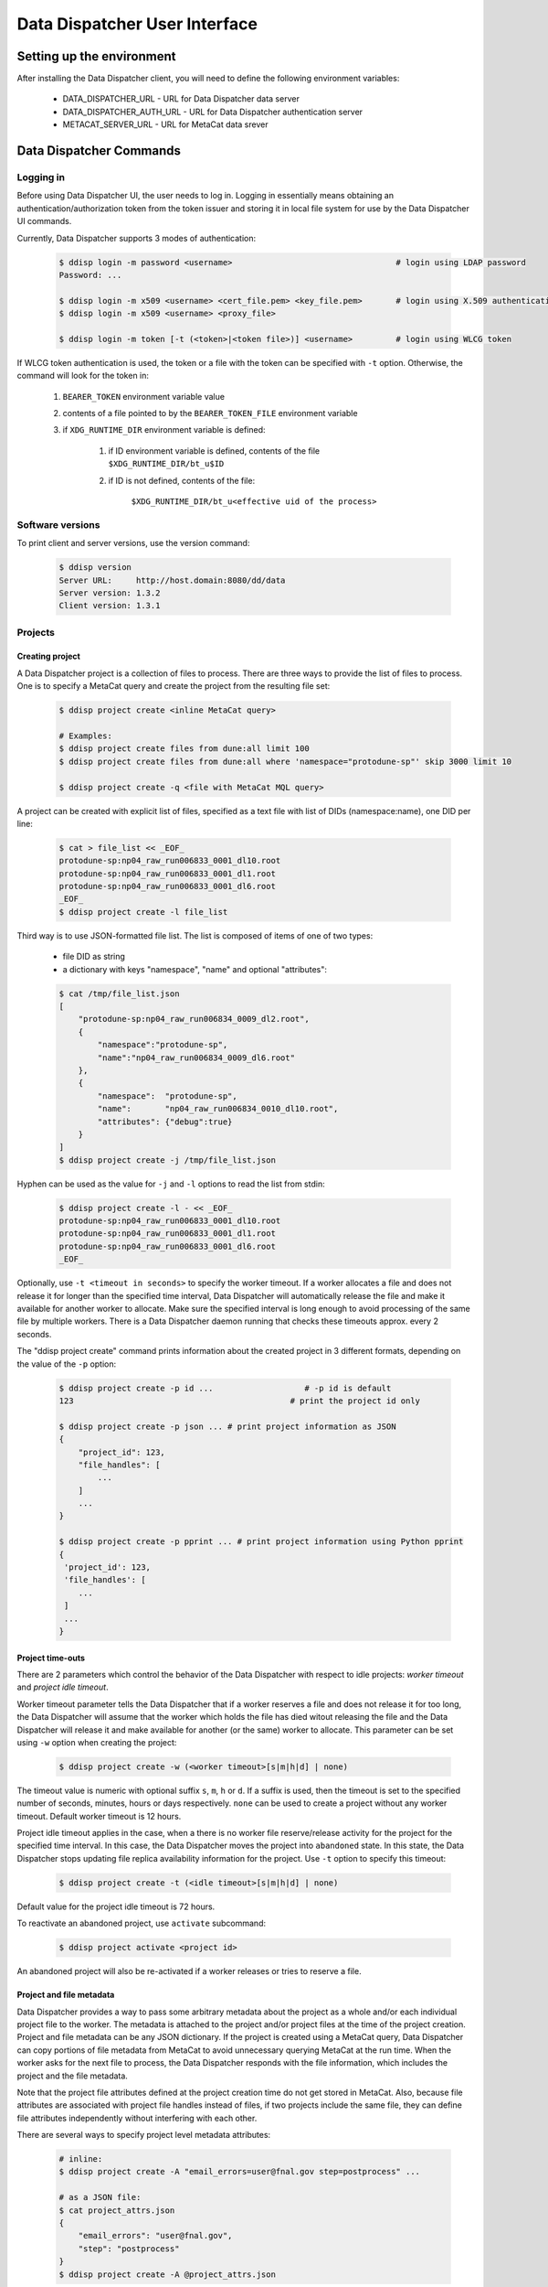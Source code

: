 Data Dispatcher User Interface
==============================

Setting up the environment
--------------------------

After installing the Data Dispatcher client, you will need to define the following environment variables:

    * DATA_DISPATCHER_URL - URL for Data Dispatcher data server
    * DATA_DISPATCHER_AUTH_URL - URL for Data Dispatcher authentication server
    * METACAT_SERVER_URL - URL for MetaCat data srever

Data Dispatcher Commands
------------------------

Logging in
~~~~~~~~~~

Before using Data Dispatcher UI, the user needs to log in. Logging in essentially means obtaining an authentication/authorization token from
the token issuer and storing it in local file system for use by the Data Dispatcher UI commands.

Currently, Data Dispatcher supports 3 modes of authentication:

    .. code-block:: shell

        $ ddisp login -m password <username>                                  # login using LDAP password
        Password: ...
        
        $ ddisp login -m x509 <username> <cert_file.pem> <key_file.pem>       # login using X.509 authentication
        $ ddisp login -m x509 <username> <proxy_file>

        $ ddisp login -m token [-t (<token>|<token file>)] <username>         # login using WLCG token

If WLCG token authentication is used, the token or a file with the token can be specified with ``-t`` option.
Otherwise, the command will look for the token in:

    #. ``BEARER_TOKEN`` environment variable value
    #. contents of a file pointed to by the ``BEARER_TOKEN_FILE`` environment variable
    #. if ``XDG_RUNTIME_DIR`` environment variable is defined:

        #. if ID environment variable is defined, contents of the file ``$XDG_RUNTIME_DIR/bt_u$ID``
        #. if ID is not defined, contents of the file: 
        
            ``$XDG_RUNTIME_DIR/bt_u<effective uid of the process>``

Software versions
~~~~~~~~~~~~~~~~~

To print client and server versions, use the version command:

    .. code-block:: shell

        $ ddisp version
        Server URL:     http://host.domain:8080/dd/data
        Server version: 1.3.2
        Client version: 1.3.1


Projects
~~~~~~~~

Creating project
................

A Data Dispatcher project is a collection of files to process. There are three ways to provide the list of files to process.
One is to specify a MetaCat query and create the project from the resulting file set:

    .. code-block:: shell
    
        $ ddisp project create <inline MetaCat query>

        # Examples:
        $ ddisp project create files from dune:all limit 100
        $ ddisp project create files from dune:all where 'namespace="protodune-sp"' skip 3000 limit 10

        $ ddisp project create -q <file with MetaCat MQL query>

A project can be created with explicit list of files, specified as a text file with list of DIDs (namespace:name), one
DID per line:

    .. code-block:: shell

        $ cat > file_list << _EOF_
        protodune-sp:np04_raw_run006833_0001_dl10.root
        protodune-sp:np04_raw_run006833_0001_dl1.root
        protodune-sp:np04_raw_run006833_0001_dl6.root
        _EOF_
        $ ddisp project create -l file_list


Third way is to use JSON-formatted file list. The list is composed of items of one of two types:

    - file DID as string
    - a dictionary with keys "namespace", "name" and optional "attributes":

    .. code-block:: shell

        $ cat /tmp/file_list.json 
        [
            "protodune-sp:np04_raw_run006834_0009_dl2.root",
            { 
                "namespace":"protodune-sp", 
                "name":"np04_raw_run006834_0009_dl6.root" 
            },
            { 
                "namespace":  "protodune-sp", 
                "name":       "np04_raw_run006834_0010_dl10.root", 
                "attributes": {"debug":true} 
            }
        ]
        $ ddisp project create -j /tmp/file_list.json
        
Hyphen can be used as the value for ``-j`` and ``-l`` options to read the list from stdin:

    .. code-block:: shell

        $ ddisp project create -l - << _EOF_ 
        protodune-sp:np04_raw_run006833_0001_dl10.root
        protodune-sp:np04_raw_run006833_0001_dl1.root
        protodune-sp:np04_raw_run006833_0001_dl6.root
        _EOF_

Optionally, use ``-t <timeout in seconds>`` to specify the worker timeout. If a worker allocates a file and does not release it
for longer than the specified time interval, Data Dispatcher will automatically release the file and make it available for
another worker to allocate. Make sure the specified interval is long enough to avoid processing of the same file by multiple workers.   There is a Data Dispatcher daemon running that checks these timeouts approx. every 2 seconds. 


The "ddisp project create" command prints information about the created project in 3 different formats, depending on 
the value of the ``-p`` option:

    .. code-block:: shell

        $ ddisp project create -p id ...                   # -p id is default
        123                                             # print the project id only
        
        $ ddisp project create -p json ... # print project information as JSON
        {
            "project_id": 123,
            "file_handles": [
                ...
            ]
            ...
        }
        
        $ ddisp project create -p pprint ... # print project information using Python pprint
        {
         'project_id': 123,
         'file_handles': [
            ...
         ]
         ...
        }

Project time-outs
.................

There are 2 parameters which control the behavior of the Data Dispatcher with respect to idle projects: *worker timeout* and *project idle timeout*.

Worker timeout parameter tells the Data Dispatcher that if a worker reserves a file and does not release it for too long, the Data Dispatcher will 
assume that the worker which holds the file has died witout releasing the file and the Data Dispatcher will
release it and make available for another (or the same) worker to allocate. This parameter can be set using ``-w`` option when creating the project:

    .. code-block:: shell
    
        $ ddisp project create -w (<worker timeout>[s|m|h|d] | none)
        
The timeout value is numeric with optional suffix ``s``, ``m``, ``h`` or ``d``. If a suffix is used, then the timeout is set to the specified
number of seconds, minutes, hours or days respectively. ``none`` can be used to create a project without any worker timeout. Default worker timeout
is 12 hours.

Project idle timeout applies in the case, when a there is no worker file reserve/release activity for the project for the specified time interval.
In this case, the Data Dispatcher moves the project into ``abandoned`` state. In this state, the Data Dispatcher stops updating file replica
availability information for the project. Use ``-t`` option to specify this timeout:

    .. code-block:: shell
    
        $ ddisp project create -t (<idle timeout>[s|m|h|d] | none)

Default value for the project idle timeout is 72 hours.

To reactivate an abandoned project, use ``activate`` subcommand:

    .. code-block:: shell
    
        $ ddisp project activate <project id>

An abandoned project will also be re-activated if a worker releases or tries to reserve a file.

Project and file metadata
.........................

Data Dispatcher provides a way to pass some arbitrary metadata about the project as a whole and/or each individual project file to the worker.
The metadata is attached to the project and/or project files at the time of the project creation. Project and file metadata can be any JSON dictionary. 
If the project is created using a MetaCat query, Data Dispatcher can copy portions of file metadata from MetaCat to avoid unnecessary
querying MetaCat at the run time.
When the worker asks for the next file to process, the Data Dispatcher responds with the file information, which includes the project and the 
file metadata.

Note that the project file attributes defined at the project creation time do not get stored in MetaCat. Also, because file
attributes are associated with project file handles instead of files, if two projects include the same
file, they can define file attributes independently without interfering with each other.

There are several ways to specify project level metadata attributes:

    .. code-block:: shell

        # inline:
        $ ddisp project create -A "email_errors=user@fnal.gov step=postprocess" ...
        
        # as a JSON file:
        $ cat project_attrs.json
        {
            "email_errors": "user@fnal.gov",
            "step": "postprocess"
        }
        $ ddisp project create -A @project_attrs.json
        
To copy some metadata attributes from MetaCat:

    .. code-block:: shell

        $ ddisp project create -c core.runs files from ...
        $ ddisp project create -c detector.hv_value,core.data_tier files from ...

To associate common attributes with each file in the project, use ``-a`` option:

    .. code-block:: shell

        $ ddisp project create -a "name1=value1 name2=value2" ...
        $ ddisp project create -a @<JSON file>

If the file list is specified explicitly using JSON file, then each file dictionary may optionally include file attributes:

    .. code-block:: shell

        $ cat /tmp/file_list.json 
        [
            { "namespace":"protodune-sp", "name":"np04_raw_run006834_0009_dl2.root", 
                    "attributes":   {   "pi":3.14, "debug":true } 
            },
            { "namespace":"protodune-sp", "name":"np04_raw_run006834_0009_dl6.root",
                    "attributes":   {   "skip_events": 10   }
            },
            { "namespace":"protodune-sp", "name":"np04_raw_run006834_0010_dl10.root" }
        ]
        $ ddisp project create -j /tmp/file_list.json
        
When the worker gets next file to process, the JSON representation of file information includes project and project file attributes:

    .. code-block:: shell

        $ ddisp worker next -j 70
        {
          "attempts": 1,
          "attributes": {                   # file attributes
            "pi": 3.14,
            "debug": true,
            "detector.hv_value": 37.7801,   # copied from MetaCat
            "core.runs": [ 1789, 1795 ]
          },
          "name": "np04_raw_run006834_0009_dl2.root",
          "namespace": "protodune-sp",
          "project_attributes": {           # project attributes
            "email_errors": "user@fnal.gov",
            "step": "postprocess"
          },
          "project_id": 70,
          "replicas": [
            {
              "available": true,
              "name": "np04_raw_run006834_0009_dl2.root",
              "namespace": "protodune-sp",
              "path": "/pnfs/fnal.gov/usr/...",
              "preference": 0,
              "rse": "FNAL_DCACHE",
              "rse_available": true,
              "url": "root://fndca1.fnal.gov:1094/pnfs/fnal.gov/usr/..."
            }
          ],
          "state": "reserved",
          "worker_id": "fnpc123_pid4563"
        }

Project ownership and use authorization
.......................................

A project is owned by the user who created the project. By default, only the project owner and an admin users are authorized to
use the project worker interface - reserve files, report their processing status. If necessary, at the
time of the project creation, additional authorized users or roles can be specified:

    .. code-block:: shell

        $ ddisp project create -u alice,bob,charlie ...
        $ ddisp project create -r production,my_group ...
        $ ddisp project create -u alice,bob -r my_group ...

Project states
..............

There are five different states that a data dispatcher project can be in: active, done, failed, cancelled, or abandoned.

A project is in the *active* state when there are still files to be processed and it hasn't reached the idle_timeout.

A project is in the *done* state when all of its files have been processed successfully.

A project is in the *failed* state when all of its files have finished processing and at least one has failed permanently.

A project is in the *cancelled* state when it has been cancelled by the user.

A project is in the *abandoned* state after the project is idle for longer than the idle_timeout. It can be activated again.


Listing projects
................

    .. code-block:: shell

        $ ddisp project list
            -j                                              - JSON output
            -u <owner>                                      - filter by project owner
                all         - list projects from all users
                username    - list projects from username
            -s <state>                                  - filter by state, default: active projects only
                all        - all projects
                active     - active projects only
                done       - projects that are marked done
                failed     - projects that are marked failed
                cancelled  - projects that have been cancelled
                abandoned  - projects that have timed out
            -n <not_state>                              - filter out by state, default: abandoned projects
            -a "name1=value1 name2=value2 ..."          - filter by project attributes



Viewing projects
................

    .. code-block:: shell

        $ ddisp project show [options] <project_id>            - show project info (-j show as JSON)
                -a                                          - show project attributes only
                -r                                          - show replicas information
                -j                                          - show as JSON
                -f [all|initial|reserved|failed|done]    - list files (namespace:name) only
                   all       - all files
                   initial   - initial files only
                   reserved  - reserved files only
                   failed    - failed files only
                   done      - done files only

Searching projects
..................

    .. code-block:: shell

        $ ddisp project search [options] -q -              - read search query from stdin
        $ ddisp project search [options] -q <file path>    - read search query from a file
        $ ddisp project search [options] <search query>    - inline search query
        
        Options:
            -j                                          - JSON output
            -u <owner>                                  - filter by owner
            -s (<state>|all)                            - filter by state, default: active projects only

See :ref:`Searching Projects <SearchQL>` for details on search query language

Copying projects
................

    .. code-block:: shell

        $ ddisp project copy [options] <project id>               -- copy project
  
          -A @<file.json>                                 - JSON file with project attributes to override
          -A "name=value name=value ..."                  - project attributes to override
          -a @<file.json>                                 - JSON file with file attributes to override
          -a "name=value name=value ..."                  - file attributes to override
  
          -w (<worker timeout>[s|m|h|d] | none)           - worker timeout to override
          -t (<idle timeout>[s|m|h|d] | none)             - idle timeout to override

          -p (json|pprint|id)                             - print created project info as JSON, 
                                                            pprint or just project id (default)

This command allows the user to create a new project with the same files as an existing one. The project and file attributes
can be copied to the new project or overriden.

Restarting files in a project
.............................

There are 2 ways to reset some files of the project to the initial state, making them available for re-processing within the same
project.

    .. code-block:: shell

        $ ddisp project restart <project_id> <did> ...
        
This command will reset the state of the files specified with their DIDs regardless of their current state.

    .. code-block:: shell
    
        $ ddisp restart [options] <project_id>
              -f                                              - restart failed files
              -d                                              - restart done files
              -r                                              - unreserve reserved files
              -a                                              - restart all files
  
This command will reset all the files in the project in given set or states. Options ``-f``, ``-r``, ``-d`` can be combined. 
``-a`` will reset all files in the project.


Cancelling project
..................

    .. code-block:: shell
    
        $ ddisp project cancel [-j] <project id>
        
``-j`` will print the project information in JSON format
    
Deleting project
................

    .. code-block:: shell
    
        $ ddisp project delete <project id>


Files
~~~~~

The following commands are used to show information about the files in a project.

Viewing files
.............

This command will show information about a file in a project, including the file state, worker id, number of attempts, and replica information.

    .. code-block:: shell

        $ ddisp file show [-j] <project_id> <file DID>
                  -j                  -- JSON output


Listing files
.............

This command will list all the files in a project and show some information about them.

    .. code-block:: shell

        $ ddisp file list [options] <project id>
                  -j                  -- JSON output
                  -s <handle state>   -- list handles in state
                  -r <rse>            -- list handles with replicas in RSE

An example of the output from this command is below. For each file, it shows the state, number of attempts, associated worker, and replica information. For the replicas, it shows the (number of available replicas)/(total replicas). A file is considered to be available if it can be found in the RSE and is prestaged.

    .. code-block:: shell

	  Status Available  Replicas Attempts   Worker File        
	-------- --------- --------- -------- -------- ------------
	 initial       yes    1/1           0          example:b.fcl
	 initial       yes    1/1           0          example:c.fcl
	 initial       yes    1/1           0          example:d.fcl
	 initial       yes    1/1           0          example:e.fcl
	reserved       yes    1/1           1 635c17c6 example:a.fcl

File states
...........

There are four different states that a file can be in: initial, reserved, done, and failed.

A file is in the *initial* state when it has been assigned to a project.

A file is in the *reserved* state when it has been assigned a worker.

A file is in the *done* state when the worker successfully processed the file.

A file is in the *failed* state when the worker failed to process the file.


Data Processing Workflow (worker side)
~~~~~~~~~~~~~~~~~~~~~~~~~~~~~~~~~~~~~~

The following commands are used by the worker process. The worker is assumed to know the id of the project it is working on.

Setting worker id
.................

Each worker is identified by a unique worker id.
Data Dispatcher does not use the worker id in any way other than to inform the user which file is reserved by which worker. 
That is why the Data Dispatcher does not maintain the list of worker ids nor does it ensure their uniqueness.
It is the responsibility of the worker to choose a unique worker id, which has some meaning for the user.

The worker can either assign a worker id explicitly, or have the Data Dispatcher client generate a random worker id.
In both cases, the worker id will be stored in CWD/.data_dispatcher_worker_id file and will be used to identify the worker in the future interactions with the
Data Dispatcher.

    .. code-block:: shell
        
        $ ddisp worker id -n          # - generate random worker id
        9e0124f8
        
        $ ddisp worker id <assigned worker id>
        # example
        $ my_id=`hostname`_`date +%s`
        $ ddisp worker id $my_id
        fnpc123_1645849756
        
        $ ddisp worker id            # - prints current worker id
        fnpc123_1645849756

Getting next file to process
............................

    .. code-block:: shell

       $ ddisp worker next [options] <project_id> -- get next available file              
             -w <worker id>     -- specify worker id
             -c <cpu site>      -- choose the file according to the CPU/RSE proximity map for the CPU site
             -j <json file>     -- write reserved file information into a JSON file
             -t <timeout>       -- wait for next file until "timeout" seconds, 
                                   otherwise, wait until the project finishes or a file is reserved

The command will block until one of the following events occurs:

* One of project files becomes available for consumption and is reserved for the worker
* If a timeout was specified with ``-t`` and the timeout passes
* The project finishes - all the files are processed successfully or failed permanently

Depending on the outcome, the command will:

    * If a file becomes available and was reserved for the worker
    
        * print the reserved file DID (namespace:name) and, optionally, write the file info in the 
          JSON file specified with ``-j``
        * exit with 0 (success) code
       
    * If the command times out
    
        * print "timeout"
        * exit with code 1
        
    * If the project is done (all the files are either done or failed permanently)
    
        * print "done"
        * exit with code 1
        
Here is an example of using this command:

    .. code-block:: shell

        #!/bin/bash
        
        ...
        
        out=$(dd worker next -j file_info.json -c $my_cpu_site $my_project)
        if [ $? -eq 0 ]
        then
             # process the file using file info from the file_info.json
        else
            case $out in
                done)
                    # project is done
                    ;;
                timeout)
                    # timed out, can try to reserve again
                    ;;
            esac
        fi
        
If "-j" option is used, then the information about the reserved file and its available
replicas will be stored in the provided file in JSON format. 
Replicas located in unavailable RSEs will _not_ be included, even if they are known to be staged in the RSE.

    .. code-block:: shell

        $ ddisp worker next -j file_info.json -w worker_123 70
        np04_reco_keepup:np04_raw_run006534_0005_dl1_reco_16440189_0_20190217T040518.root
        
        $ cat file_info.json
        {
          "attempts": 1,
          "attributes": {
            "core.runs": [
              6534
            ]
          },
          "name": "np04_raw_run006534_0005_dl1_reco_16440189_0_20190217T040518.root",
          "namespace": "np04_reco_keepup",
          "project_attributes": {
            "pi": 3.14,
            "x": "y"
          },
          "project_id": 70,
          "replicas": [
            {
              "available": true,
              "name": "np04_raw_run006535_0087_dl8_reco_16217100_0_20190217T105045.root",
              "namespace": "np04_reco_keepup",
              "path": "/pnfs/fnal.gov/usr/...",
              "preference": 0,
              "rse": "FNAL_DCACHE",
              "rse_available": true,
              "url": "root://fndca1.fnal.gov:1094/pnfs/fnal.gov/usr/..."
            }
          ],
          "state": "reserved",
          "worker_id": "worker_123"
        }

Releasing the file
..................

If the file was processed successfully, the worker issues "done" command:

    .. code-block:: shell

        $ ddisp worker done <project_id> <file namespace>:<file name>
        
If the file processing failed, the worker issues "failed" command. "-f" option is used to signal that the file has failed permanently and should
not be retried. Otherwise, the failed file will be moved to the back of the project's file list and given to a worker for consumption in the future.

    .. code-block:: shell

        $ ddisp worker failed [-f] <project_id> <file namespace>:<file name>
            

RSEs
~~~~

Data Dispatcher maintains minimal set of information about known RSEs, including the RSE availability state.

Listing known RSEs
..................

    .. code-block:: shell
    
        $ ddisp rse list -j
        [
          {
            "add_prefix": "",
            "description": "FNAL dCache",
            "is_available": true,
            "is_tape": true,
            "name": "FNAL_DCACHE",
            "pin_url": null,
            "poll_url": null,
            "preference": 0,
            "remove_prefix": ""
          },
          {
            "add_prefix": "",
            "description": "",
            "is_available": true,
            "is_tape": true,
            "name": "FNAL_DCACHE_TEST",
            "pin_url": null,
            "poll_url": null,
            "preference": 0,
            "remove_prefix": ""
          }
        ]
        
        $ ddisp rse list
        Name                                     Pref Tape Status Description
        --------------------------------------------------------------------------------------------------------------
        FNAL_DCACHE                                 0 tape     up FNAL dCache
        FNAL_DCACHE_PERSISTENT                      0 tape     up 
        FNAL_DCACHE_STAGING                         0 tape     up 
        FNAL_DCACHE_TEST                            0 tape     up 
        LANCASTER                                   0          up 
        TEST_RSE                                    0          up Test RSE
        --------------------------------------------------------------------------------------------------------------
        
        
Showing information about particular RSE
........................................

    .. code-block:: shell
    
        $ ddisp rse show FNAL_DCACHE
        RSE:            FNAL_DCACHE
        Preference:     0
        Tape:           yes
        Available:      yes
        Pin URL:        
        Poll URL:       
        Remove prefix:  
        Add prefix:     
        
        $ ddisp rse show -j FNAL_DCACHE
        {
          "add_prefix": "",
          "description": "FNAL dCache",
          "is_available": true,
          "is_tape": true,
          "name": "FNAL_DCACHE",
          "pin_url": null,
          "poll_url": null,
          "preference": 0,
          "remove_prefix": ""
        }

Changing RSE availability
.........................

This command requires admin privileges.

    .. code-block:: shell

        $ ddisp rse set -a down FNAL_DCACHE
        $ ddisp rse show FNAL_DCACHE
        RSE:            FNAL_DCACHE
        Preference:     0
        Tape:           yes
        Available:      no
        ...
        
When an RSE is unavailable (down), replicas in this RSE are considered unavailable even if this is a disk RSE or they are known to be staged in a tape RSE.


